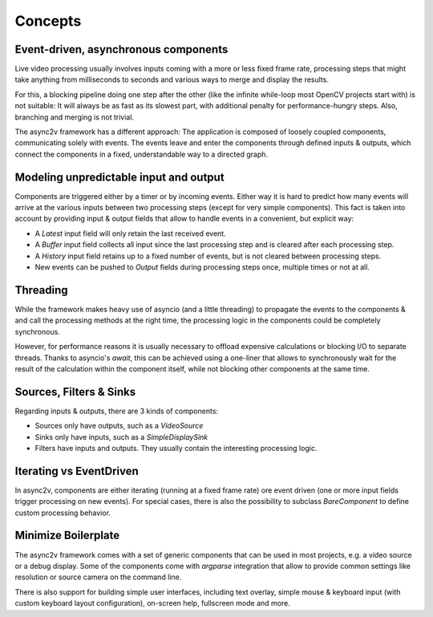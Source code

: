 Concepts
========

Event-driven, asynchronous components
-------------------------------------

Live video processing usually involves inputs coming with a more or less fixed frame rate, processing steps that might
take anything from milliseconds to seconds and various ways to merge and display the results.

For this, a blocking pipeline doing one step after the other (like the infinite while-loop most OpenCV projects start
with) is not suitable: It will always be as fast as its slowest part, with additional penalty for performance-hungry steps.
Also, branching and merging is not trivial.

The async2v framework has a different approach: The application is composed of loosely coupled components, communicating
solely with events.
The events leave and enter the components through defined inputs & outputs, which connect the components in a
fixed, understandable way to a directed graph.

Modeling unpredictable input and output
---------------------------------------

Components are triggered either by a timer or by incoming events. Either way it is hard to predict how
many events will arrive at the various inputs between two processing steps (except for very simple components).
This fact is taken into account by providing input & output fields that allow to handle events in a convenient, but explicit way:

* A `Latest` input field will only retain the last received event.
* A `Buffer` input field collects all input since the last processing step and is cleared after each processing step.
* A `History` input field retains up to a fixed number of events, but is not cleared between processing steps.
* New events can be pushed to `Output` fields during processing steps once, multiple times or not at all.

Threading
---------

While the framework makes heavy use of asyncio (and a little threading) to propagate the events to the components &
and call the processing methods at the right time, the processing logic in the components could be completely synchronous.

However, for performance reasons it is usually necessary to offload expensive calculations or blocking I/O to separate threads.
Thanks to asyncio's `await`, this can be achieved using a one-liner that allows to synchronously wait for the result
of the calculation within the component itself, while not blocking other components at the same time.

Sources, Filters & Sinks
------------------------

Regarding inputs & outputs, there are 3 kinds of components:

* Sources only have outputs, such as a `VideoSource`
* Sinks only have inputs, such as a `SimpleDisplaySink`
* Filters have inputs and outputs. They usually contain the interesting processing logic.

Iterating vs EventDriven
------------------------

In async2v, components are either iterating (running at a fixed frame rate) ore event driven (one or more input fields
trigger processing on new events).
For special cases, there is also the possibility to subclass `BareComponent` to define custom processing behavior.

Minimize Boilerplate
--------------------

The async2v framework comes with a set of generic components that can be used in most projects, e.g. a video source or
a debug display. Some of the components come with `argparse` integration that allow to provide common settings like
resolution or source camera on the command line.

There is also support for building simple user interfaces, including text overlay, simple mouse & keyboard input (with
custom keyboard layout configuration), on-screen help, fullscreen mode and more.
